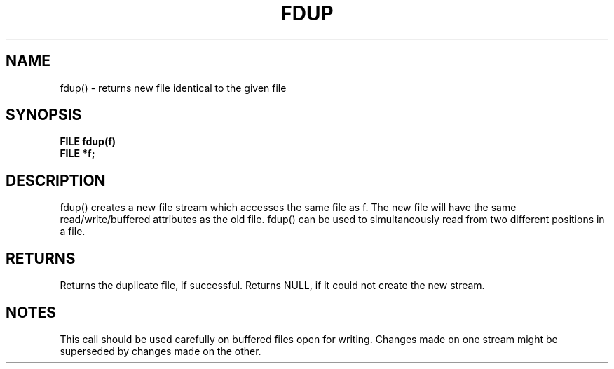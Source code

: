 . \"  Manual Seite fuer fdup
. \" @(#)fdup.3	1.1
. \"
.if t .ds a \v'-0.55m'\h'0.00n'\z.\h'0.40n'\z.\v'0.55m'\h'-0.40n'a
.if t .ds o \v'-0.55m'\h'0.00n'\z.\h'0.45n'\z.\v'0.55m'\h'-0.45n'o
.if t .ds u \v'-0.55m'\h'0.00n'\z.\h'0.40n'\z.\v'0.55m'\h'-0.40n'u
.if t .ds A \v'-0.77m'\h'0.25n'\z.\h'0.45n'\z.\v'0.77m'\h'-0.70n'A
.if t .ds O \v'-0.77m'\h'0.25n'\z.\h'0.45n'\z.\v'0.77m'\h'-0.70n'O
.if t .ds U \v'-0.77m'\h'0.30n'\z.\h'0.45n'\z.\v'0.77m'\h'-.75n'U
.if t .ds s \(*b
.if t .ds S SS
.if n .ds a ae
.if n .ds o oe
.if n .ds u ue
.if n .ds s sz
.TH FDUP 3 "15. Juli 1988" "J\*org Schilling" "Schily\'s LIBRARY FUNCTIONS"
.SH NAME
fdup() \- returns new file identical to the given file
.SH SYNOPSIS
.nf
.B
FILE fdup(f)
.B	FILE *f;
.fi
.SH DESCRIPTION
fdup() creates a new file stream which accesses the same file as
f. The new file will have the same read/write/buffered
attributes as the old file.
fdup() can be used to simultaneously read from two different
positions in a file.
.SH RETURNS
Returns the duplicate file, if successful.
Returns NULL, if it could not create the new stream.
.SH NOTES
This call should be used carefully on buffered files open for
writing. Changes made on one stream might be superseded by
changes made on the other.
